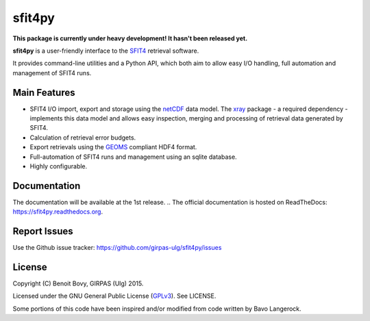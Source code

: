 sfit4py
=======

.. image:: https://img.shields.io/travis/benbovy/sfit4py.svg
        :target: https://travis-ci.org/benbovy/sfit4py
.. image:: https://img.shields.io/pypi/v/sfit4py.svg
        :target: https://pypi.python.org/pypi/sfit4py

**This package is currently under heavy development!
It hasn't been released yet.**

**sfit4py** is a user-friendly interface to the SFIT4_ retrieval software.

It provides command-line utilities and a Python API, which both aim to allow
easy I/O handling, full automation and management of SFIT4 runs.

.. _SFIT4: https://wiki.ucar.edu/display/sfit4/Infrared+Working+Group+Retrieval+Code,+SFIT

Main Features
-------------

- SFIT4 I/O import, export and storage using the netCDF_ data model.
  The xray_ package - a required dependency - implements this data
  model and allows easy inspection, merging and processing of
  retrieval data generated by SFIT4.
- Calculation of retrieval error budgets.
- Export retrievals using the GEOMS_ compliant HDF4 format.
- Full-automation of SFIT4 runs and management using an sqlite database.
- Highly configurable.

.. _netCDF: http://www.unidata.ucar.edu/software/netcdf
.. _xray: https://github.com/xray/xray
.. _GEOMS: http://avdc.gsfc.nasa.gov/index.php?site=1178067684

Documentation
-------------

The documentation will be available at the 1st release.
.. The official documentation is hosted on ReadTheDocs: https://sfit4py.readthedocs.org.

Report Issues
-------------

Use the Github issue tracker: https://github.com/girpas-ulg/sfit4py/issues

License
-------

Copyright (C) Benoit Bovy, GIRPAS (Ulg) 2015.

Licensed under the GNU General Public License (GPLv3_). See LICENSE.

Some portions of this code have been inspired and/or modified from code
written by Bavo Langerock.

.. _GPLv3: http://www.gnu.org/licenses/gpl-3.0.fr.html
